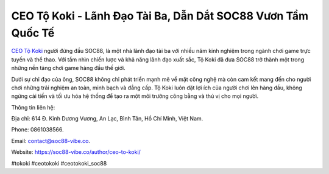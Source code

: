 CEO Tộ Koki - Lãnh Đạo Tài Ba, Dẫn Dắt SOC88 Vươn Tầm Quốc Tế
===================================

`CEO Tộ Koki <https://soc88-vibe.co/author/ceo-to-koki/>`_ người đứng đầu SOC88, là một nhà lãnh đạo tài ba với nhiều năm kinh nghiệm trong ngành chơi game trực tuyến và thể thao. Với tầm nhìn chiến lược và khả năng lãnh đạo xuất sắc, Tộ Koki đã đưa SOC88 trở thành một trong những nền tảng chơi game hàng đầu thế giới. 

Dưới sự chỉ đạo của ông, SOC88 không chỉ phát triển mạnh mẽ về mặt công nghệ mà còn cam kết mang đến cho người chơi những trải nghiệm an toàn, minh bạch và đẳng cấp. Tộ Koki luôn đặt lợi ích của người chơi lên hàng đầu, không ngừng cải tiến và tối ưu hóa hệ thống để tạo ra một môi trường công bằng và thú vị cho mọi người.

Thông tin liên hệ: 

Địa chỉ: 614 Đ. Kinh Dương Vương, An Lạc, Bình Tân, Hồ Chí Minh, Việt Nam. 

Phone: 0861038566. 

Email: contact@soc88-vibe.co. 

Website: https://soc88-vibe.co/author/ceo-to-koki/ 

#tokoki #ceotokoki #ceotokoki_soc88
